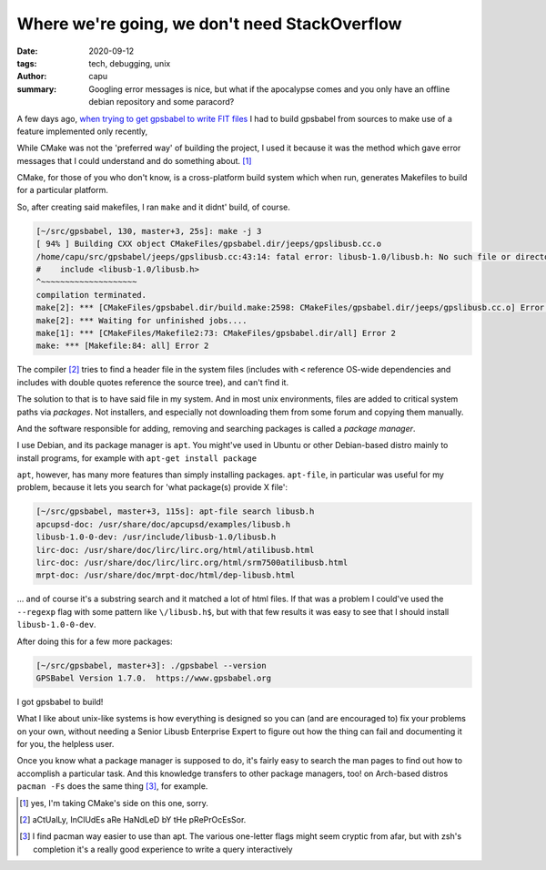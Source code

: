 ==============================================
Where we're going, we don't need StackOverflow
==============================================
:date: 2020-09-12
:tags: tech, debugging, unix
:author: capu
:summary: Googling error messages is nice, but what if the apocalypse comes and you only have an offline debian repository and some paracord?

A few days ago, `when trying to get gpsbabel to write FIT files <{filename}/2020-08-14-i-bought-a-gps.rst>`_ I had to build gpsbabel from sources to make use of a feature implemented only recently, 

While CMake was not the 'preferred way' of building the project, I used it because it was the method which gave error messages that I could understand and do something about. [1]_

CMake, for those of you who don't know, is a cross-platform build system which when run, generates Makefiles to build for a particular platform.

So, after creating said makefiles, I ran ``make`` and it didnt' build, of course.
 
.. code-block:: text

    [~/src/gpsbabel, 130, master+3, 25s]: make -j 3
    [ 94% ] Building CXX object CMakeFiles/gpsbabel.dir/jeeps/gpslibusb.cc.o
    /home/capu/src/gpsbabel/jeeps/gpslibusb.cc:43:14: fatal error: libusb-1.0/libusb.h: No such file or directory
    #    include <libusb-1.0/libusb.h>
    ^~~~~~~~~~~~~~~~~~~~~
    compilation terminated.
    make[2]: *** [CMakeFiles/gpsbabel.dir/build.make:2598: CMakeFiles/gpsbabel.dir/jeeps/gpslibusb.cc.o] Error 1
    make[2]: *** Waiting for unfinished jobs....
    make[1]: *** [CMakeFiles/Makefile2:73: CMakeFiles/gpsbabel.dir/all] Error 2
    make: *** [Makefile:84: all] Error 2

The compiler [2]_ tries to find a header file in the system files (includes with ``<`` reference OS-wide dependencies and includes with double quotes reference the source tree), and can't find it.

The solution to that is to have said file in my system. And in most unix environments, files are added to critical system paths via *packages*. Not installers, and especially not downloading them from some forum and copying them manually.

And the software responsible for adding, removing and searching packages is called a *package manager*.

I use Debian, and its package manager is ``apt``. You might've used in Ubuntu or other Debian-based distro mainly to install programs, for example with ``apt-get install package``

``apt``, however, has many more features than simply installing packages. ``apt-file``, in particular was useful for my problem, because it lets you search for 'what package(s) provide X file':

.. code-block:: text

    [~/src/gpsbabel, master+3, 115s]: apt-file search libusb.h
    apcupsd-doc: /usr/share/doc/apcupsd/examples/libusb.h
    libusb-1.0-0-dev: /usr/include/libusb-1.0/libusb.h
    lirc-doc: /usr/share/doc/lirc/lirc.org/html/atilibusb.html
    lirc-doc: /usr/share/doc/lirc/lirc.org/html/srm7500atilibusb.html
    mrpt-doc: /usr/share/doc/mrpt-doc/html/dep-libusb.html

... and of course it's a substring search and it matched a lot of html files. If that was a problem I could've used the ``--regexp`` flag with some pattern like ``\/libusb.h$``, but with that few results it was easy to see that I should install ``libusb-1.0-0-dev``.

After doing this for a few more packages:

.. code-block:: text

    [~/src/gpsbabel, master+3]: ./gpsbabel --version
    GPSBabel Version 1.7.0.  https://www.gpsbabel.org

I got gpsbabel to build!

What I like about unix-like systems is how everything is designed so you can (and are encouraged to) fix your problems on your own, without needing a Senior Libusb Enterprise Expert to figure out how the thing can fail and documenting it for you, the helpless user.

Once you know what a package manager is supposed to do, it's fairly easy to search the man pages to find out how to accomplish a particular task. And this knowledge transfers to other package managers, too! on Arch-based distros ``pacman -Fs`` does the same thing [3]_, for example.


.. [1] yes, I'm taking CMake's side on this one, sorry.

.. [2] aCtUalLy, InClUdEs aRe HaNdLeD bY tHe pRePrOcEsSor.

.. [3] I find pacman way easier to use than apt. The various one-letter flags might seem cryptic from afar, but with zsh's completion it's a really good experience to write a query interactively

